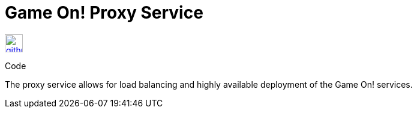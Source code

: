 # Game On! Proxy Service

[[img-github]]
image::github.png[alt="github", width="30", height="30", link="https://github.com/gameontext/gameon-proxy"]
Code

The proxy service allows for load balancing and highly available deployment of the Game On! services.